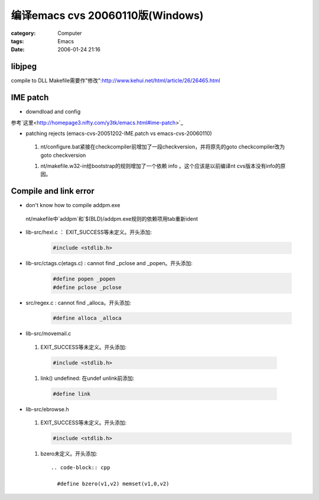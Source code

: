 ############################################################
编译emacs cvs 20060110版(Windows)
############################################################
:category: Computer
:tags: Emacs
:date: 2006-01-24 21:16



libjpeg
----------

compile to DLL
Makefile需要作"修改":http://www.kehui.net/html/article/26/26465.html

IME patch
------------------

* downdload and config

参考`这里<http://homepage3.nifty.com/y3tk/emacs.html#ime-patch>`_

* patching rejects (emacs-cvs-20051202-IME.patch vs emacs-cvs-20060110)

 1. nt/configure.bat紧接在checkcompiler前增加了一段checkversion，并将原先的goto checkcompiler改为goto checkversion

 1. nt/makefile.w32-in给bootstrap的规则增加了一个依赖 info 。这个应该是以前编译nt cvs版本没有info的原因。

Compile and link error
----------------------------

* don't know how to compile addpm.exe

 nt/makefile中`addpm`和`$(BLD)/addpm.exe规则的依赖项用tab重新ident

* lib-src/hexl.c ： EXIT_SUCCESS等未定义。开头添加:

    .. code-block:: cpp
       
        #include <stdlib.h>

* lib-src/ctags.c(etags.c) : cannot find _pclose and _popen。开头添加:

    .. code-block:: cpp   

       #define popen _popen
       #define pclose _pclose

* src/regex.c : cannot find _alloca。开头添加:

     .. code-block:: cpp   

       #define alloca _alloca

* lib-src/movemail.c

 1. EXIT_SUCCESS等未定义。开头添加:

  .. code-block:: cpp   

     #include <stdlib.h>

 1. link() undefined: 在undef unlink前添加:

  .. code-block:: cpp   
    
     #define link

* lib-src/ebrowse.h

 1. EXIT_SUCCESS等未定义。开头添加:

    .. code-block:: cpp   

      #include <stdlib.h>

 1. bzero未定义。开头添加::

     .. code-block:: cpp   

       #define bzero(v1,v2) memset(v1,0,v2)

